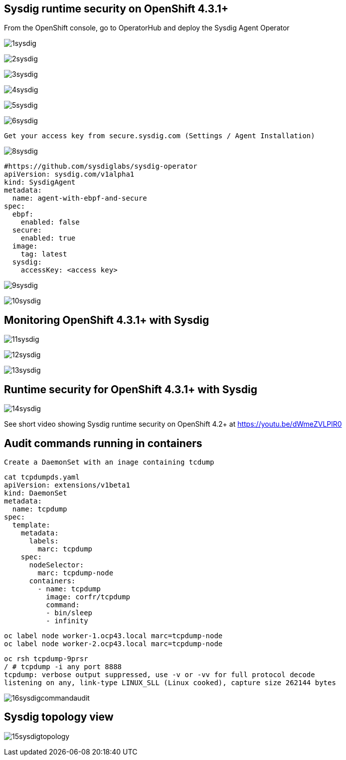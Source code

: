 

== Sysdig runtime security on OpenShift 4.3.1+ 


From the OpenShift console, go to OperatorHub and deploy the Sysdig Agent Operator


image:./images/1sysdig.png[title="Generated diagram"]

image:./images/2sysdig.png[title="Generated diagram"]

image:./images/3sysdig.png[title="Generated diagram"]

image:./images/4sysdig.png[title="Generated diagram"]

image:./images/5sysdig.png[title="Generated diagram"]

image:./images/6sysdig.png[title="Generated diagram"]


----
Get your access key from secure.sysdig.com (Settings / Agent Installation)
----

image:./images/8sysdig.png[title="Generated diagram"]



----
#https://github.com/sysdiglabs/sysdig-operator
apiVersion: sysdig.com/v1alpha1
kind: SysdigAgent
metadata:
  name: agent-with-ebpf-and-secure
spec:
  ebpf:
    enabled: false
  secure:
    enabled: true
  image:
    tag: latest
  sysdig:
    accessKey: <access key>
----

image:./images/9sysdig.png[title="Generated diagram"]


image:./images/10sysdig.png[title="Generated diagram"]

== Monitoring OpenShift 4.3.1+ with Sysdig

image:./images/11sysdig.png[title="Generated diagram"]

image:./images/12sysdig.png[title="Generated diagram"]

image:./images/13sysdig.png[title="Generated diagram"]


== Runtime security for OpenShift 4.3.1+ with Sysdig

image:./images/14sysdig.png[title="Generated diagram"]

See short video showing Sysdig runtime security on OpenShift 4.2+ at https://youtu.be/dWmeZVLPlR0


== Audit commands running in containers

----
Create a DaemonSet with an inage containing tcdump
----

----
cat tcpdumpds.yaml
apiVersion: extensions/v1beta1
kind: DaemonSet
metadata:
  name: tcpdump
spec:
  template:
    metadata:
      labels:
        marc: tcpdump
    spec:
      nodeSelector:
        marc: tcpdump-node
      containers:
        - name: tcpdump
          image: corfr/tcpdump
          command:
          - bin/sleep
          - infinity
----


----
oc label node worker-1.ocp43.local marc=tcpdump-node
oc label node worker-2.ocp43.local marc=tcpdump-node
----


----
oc rsh tcpdump-9prsr
/ # tcpdump -i any port 8888
tcpdump: verbose output suppressed, use -v or -vv for full protocol decode
listening on any, link-type LINUX_SLL (Linux cooked), capture size 262144 bytes
----


image:./images/16sysdigcommandaudit.png[title="Generated diagram"]


== Sysdig topology view

image:./images/15sysdigtopology.png[title="Generated diagram"]


